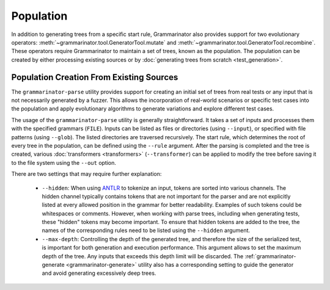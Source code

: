 ==========
Population
==========

In addition to generating trees from a specific start rule, Grammarinator
also provides support for two evolutionary operators:
:meth:`~grammarinator.tool.GeneratorTool.mutate` and
:meth:`~grammarinator.tool.GeneratorTool.recombine`. These operators require
Grammarinator to maintain a set of trees, known as the population. The
population can be created by either processing existing sources or by
:doc:`generating trees from scratch <test_generation>`.


-----------------------------------------
Population Creation From Existing Sources
-----------------------------------------

The ``grammarinator-parse`` utility provides support for creating an initial
set of trees from real tests or any input that is not necessarily generated by
a fuzzer. This allows the incorporation of real-world scenarios or specific
test cases into the population and apply evolutionary algorithms to generate
variations and explore different test cases.

.. _grammarinator-parse:

.. describe:: The CLI of grammarinator-parse

.. runcmd:: python -m grammarinator.parse --help
   :syntax: none
   :replace: "parse.py/grammarinator-parse"

The usage of the ``grammarinator-parse`` utility is generally straightforward.
It takes a set of inputs and processes them with the specified grammars
(``FILE``). Inputs can be listed as files or directories (using ``--input``), or
specified with file patterns (using ``--glob``). The listed directories are
traversed recursively. The start rule, which determines the root of every tree
in the population, can be defined using the ``--rule`` argument. After the
parsing is completed and the tree is created, various
:doc:`transformers <transformers>` (``--transformer``) can be applied to
modify the tree before saving it to the file system using the ``--out`` option.

There are two settings that may require further explanation:

  - ``--hidden``: When using `ANTLR`_ to tokenize an input, tokens are sorted
    into various channels. The hidden channel typically contains tokens that
    are not important for the parser and are not explicitly listed at every
    allowed position in the grammar for better readability. Examples of
    such tokens could be whitespaces or comments. However, when working with
    parse trees, including when generating tests, these "hidden" tokens may
    become important. To ensure that hidden tokens are added to the tree,
    the names of the corresponding rules need to be listed using the
    ``--hidden`` argument.

  - ``--max-depth``: Controlling the depth of the generated tree, and therefore
    the size of the serialized test, is important for both generation and
    execution performance. This argument allows to set the maximum depth of
    the tree. Any inputs that exceeds this depth limit will be discarded.
    The :ref:`grammarinator-generate <grammarinator-generate>` utility also
    has a corresponding setting to guide the generator and avoid generating
    excessively deep trees.

.. _`ANTLR`: http://antlr.org/
